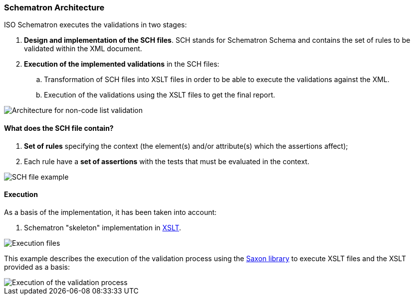 
[.text-left]

=== Schematron Architecture

ISO Schematron executes the validations in two stages:

. *Design and implementation of the SCH files*. 
SCH stands for Schematron Schema and contains the set of rules to be validated within the XML document.
. *Execution of the implemented validations* in the SCH files:
.. Transformation of SCH files into XSLT files in order to be able to execute the validations against the XML.
.. Execution of the validations using the XSLT files to get the final report.

image::A2_Architecture_N-CL.png[Architecture for non-code list validation, alt="Architecture for non-code list validation", align="center"]

==== What does the SCH file contain?

. *Set of rules* specifying the context (the element(s) and/or attribute(s) which the assertions affect);
. Each rule have a *set of assertions* with the tests that must be evaluated in the context. 

image::A2_Architecture_SCH.png[SCH file example, alt="SCH file example", align="center"]


==== Execution

As a basis of the implementation, it has been taken into account:

. Schematron "skeleton" implementation in https://github.com/SCHEMATRON[XSLT]. 

image::A3_AS_IS.png[Execution files, alt="Execution files", align="center"]


This example describes the execution of the validation process using the http://saxon.sourceforge.net/[Saxon library] to execute XSLT files and the XSLT provided as a basis:

image::A3_Batch.png[Execution of the validation process, alt="Execution of the validation process", align="center"]

